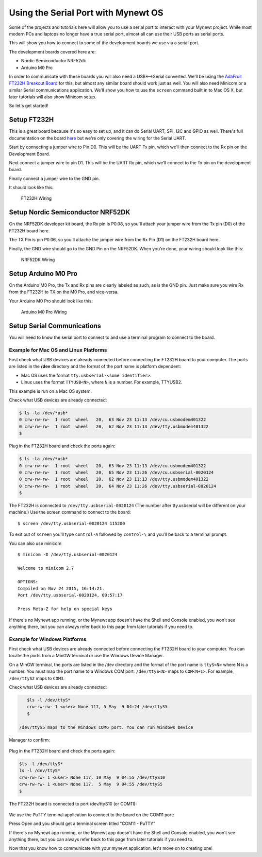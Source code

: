 Using the Serial Port with Mynewt OS
====================================

Some of the projects and tutorials here will allow you to use a serial
port to interact with your Mynewt project. While most modern PCs and
laptops no longer have a true serial port, almost all can use their USB
ports as serial ports.

This will show you how to connect to some of the development boards we
use via a serial port.

The development boards covered here are:

-  Nordic Semiconductor NRF52dk
-  Arduino M0 Pro

In order to communicate with these boards you will also need a
USB<-->Serial converted. We'll be using the `AdaFruit FT232H Breakout
Board <https://www.adafruit.com/products/2264>`__ for this, but almost
any similar board should work just as well. You will also need Minicom
or a similar Serial communications application. We'll show you how to
use the ``screen`` command built in to Mac OS X, but later tutorials
will also show Minicom setup.

So let's get started!

Setup FT232H
------------

This is a great board because it's so easy to set up, and it can do
Serial UART, SPI, I2C and GPIO as well. There's full documentation on
the board
`here <https://learn.adafruit.com/adafruit-ft232h-breakout/overview>`__
but we're only covering the wiring for the Serial UART.

Start by connecting a jumper wire to Pin D0. This will be the UART Tx
pin, which we'll then connect to the Rx pin on the Development Board.

Next connect a jumper wire to pin D1. This will be the UART Rx pin,
which we'll connect to the Tx pin on the development board.

Finally connect a jumper wire to the GND pin.

It should look like this:

.. figure:: pics/ft232h.png
   :alt: FT232H Wiring

   FT232H Wiring

Setup Nordic Semiconductor NRF52DK
----------------------------------

On the NRF52DK developer kit board, the Rx pin is P0.08, so you'll
attach your jumper wire from the Tx pin (D0) of the FT232H board here.

The TX Pin is pin P0.06, so you'll attache the jumper wire from the Rx
Pin (D1) on the FT232H board here.

Finally, the GND wire should go to the GND Pin on the NRF52DK. When
you're done, your wiring should look like this:

.. figure:: pics/nrf52dk.png
   :alt: NRF52DK Wiring

   NRF52DK Wiring

Setup Arduino M0 Pro
--------------------

On the Arduino M0 Pro, the Tx and Rx pins are clearly labeled as such,
as is the GND pin. Just make sure you wire Rx from the FT232H to TX on
the M0 Pro, and vice-versa.

Your Arduino M0 Pro should look like this:

.. figure:: pics/m0pro.png
   :alt: Arduino M0 Pro Wiring

   Arduino M0 Pro Wiring

Setup Serial Communications
---------------------------

You will need to know the serial port to connect to and use a terminal
program to connect to the board.

Example for Mac OS and Linux Platforms
~~~~~~~~~~~~~~~~~~~~~~~~~~~~~~~~~~~~~~

First check what USB devices are already connected before connecting the
FT232H board to your computer. The ports are listed in the **/dev**
directory and the format of the port name is platform dependent:

-  Mac OS uses the format ``tty.usbserial-<some identifier>``.
-  Linux uses the format ``TTYUSB<N>``, where ``N`` is a number. For
   example, TTYUSB2.

This example is run on a Mac OS system.

Check what USB devices are already connected:

.. code-block:: console

    $ ls -la /dev/*usb*
    0 crw-rw-rw-  1 root  wheel   20,  63 Nov 23 11:13 /dev/cu.usbmodem401322
    0 crw-rw-rw-  1 root  wheel   20,  62 Nov 23 11:13 /dev/tty.usbmodem401322
    $

Plug in the FT232H board and check the ports again:

.. code-block:: console

    $ ls -la /dev/*usb*
    0 crw-rw-rw-  1 root  wheel   20,  63 Nov 23 11:13 /dev/cu.usbmodem401322
    0 crw-rw-rw-  1 root  wheel   20,  65 Nov 23 11:26 /dev/cu.usbserial-0020124
    0 crw-rw-rw-  1 root  wheel   20,  62 Nov 23 11:13 /dev/tty.usbmodem401322
    0 crw-rw-rw-  1 root  wheel   20,  64 Nov 23 11:26 /dev/tty.usbserial-0020124
    $

The FT232H is connected to ``/dev/tty.usbserial-0020124`` (The number
after tty.usbserial will be different on your machine.) Use the screen
command to connect to the board:

::

    $ screen /dev/tty.usbserial-0020124 115200

To exit out of ``screen`` you'll type ``control-A`` followed by
``control-\`` and you'll be back to a terminal prompt.

You can also use minicom:

::

    $ minicom -D /dev/tty.usbserial-0020124

    Welcome to minicom 2.7

    OPTIONS: 
    Compiled on Nov 24 2015, 16:14:21.
    Port /dev/tty.usbserial-0020124, 09:57:17

    Press Meta-Z for help on special keys

If there's no Mynewt app running, or the Mynewt app doesn't have the
Shell and Console enabled, you won't see anything there, but you can
always refer back to this page from later tutorials if you need to.

Example for Windows Platforms
~~~~~~~~~~~~~~~~~~~~~~~~~~~~~

First check what USB devices are already connected before connecting the
FT232H board to your computer. You can locate the ports from a MinGW
terminal or use the Windows Device Manager.

On a MinGW terminal, the ports are listed in the /dev directory and the
format of the port name is ``ttyS<N>`` where N is a number. You must map
the port name to a Windows COM port: ``/dev/ttyS<N>`` maps to
``COM<N+1>``. For example, ``/dev/ttyS2`` maps to ``COM3``.

Check what USB devices are already connected:

.. code-block:: console

    $ls -l /dev/ttyS* 
    crw-rw-rw- 1 <user> None 117, 5 May  9 04:24 /dev/ttyS5
    $

 /dev/ttyS5 maps to the Windows COM6 port. You can run Windows Device
Manager to confirm:

 |Device Manager - USB Devices|

Plug in the FT232H board and check the ports again:

.. code-block:: console

    $ls -l /dev/ttyS* 
    ls -l /dev/ttyS*
    crw-rw-rw- 1 <user> None 117, 10 May  9 04:55 /dev/ttyS10
    crw-rw-rw- 1 <user> None 117,  5 May  9 04:55 /dev/ttyS5
    $

The FT232H board is connected to port /dev/ttyS10 (or COM11):

 |Device Manager - FT232H|

We use the PuTTY terminal application to connect to the board on the
COM11 port: |PuTTY|

Press Open and you should get a terminal screen titled "COM11 - PuTTY"

If there's no Mynewt app running, or the Mynewt app doesn't have the
Shell and Console enabled, you won't see anything there, but you can
always refer back to this page from later tutorials if you need to.

Now that you know how to communicate with your mynewt application, let's
move on to creating one!

.. |Device Manager - USB Devices| image:: /os/tutorials/pics/device_manager_no_ft232H.png
.. |Device Manager - FT232H| image:: /os/tutorials/pics/device_manager_ft232H.png
.. |PuTTY| image:: /os/tutorials/pics/putty.png

